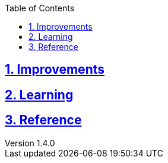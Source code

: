 :doctitle:

:author: Jerod Gawne
:email: jerodgawne@gmail.com
:docdate: June 07, 2018

:description:
:summary:
:keywords: python
:src-uri:

:revnumber: 1.4.0
:revdate: June 07, 2018
:revremark: add learning and reference sections

:doctype: article
:library: Asciidoctor
:source-highlighter: highlight.js
:sectanchors:
:sectlinks:
:sectnums:
:toc:

{summary}

== Improvements

.Convention

.Extraneous

.Pep8

.Syntax


== Learning

== Reference